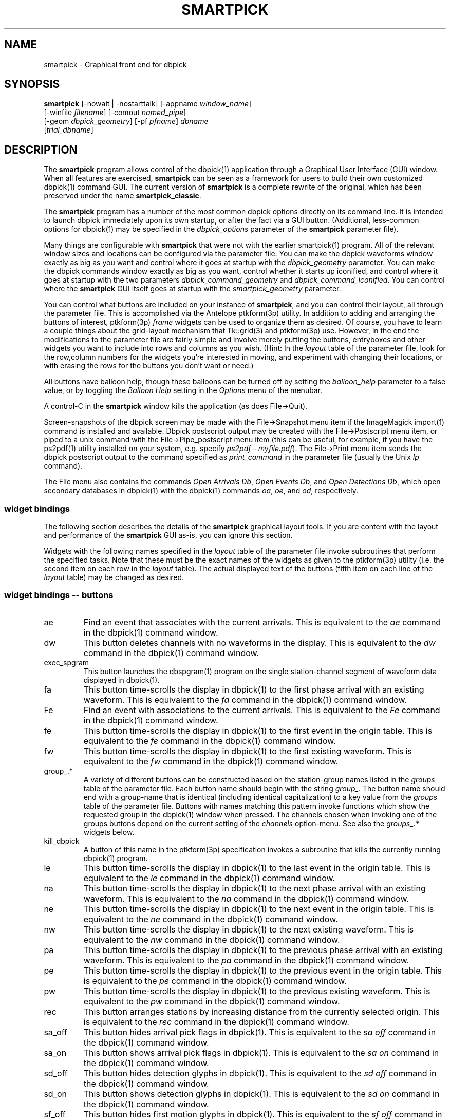 .TH SMARTPICK 1 "$Date$"
.SH NAME
smartpick \- Graphical front end for dbpick
.SH SYNOPSIS
.nf
\fBsmartpick \fP[\-nowait | -nostarttalk] [\-appname \fIwindow_name\fP]
                [\-winfile \fIfilename\fP] [\-comout \fInamed_pipe\fP]
                [\-geom \fIdbpick_geometry\fP] [\-pf \fIpfname\fP] \fIdbname\fP
                [\fItrial_dbname\fP]
.fi
.SH DESCRIPTION
The \fBsmartpick\fP program allows control of the dbpick(1) application
through a Graphical User Interface (GUI) window. When all features are
exercised, \fBsmartpick\fP can be seen as a framework for users to
build their own customized dbpick(1) command GUI. The current version
of \fBsmartpick\fP is a complete rewrite of the original, which has
been preserved under the name \fBsmartpick_classic\fP.

The \fBsmartpick\fP program has a number of the most common dbpick
options directly on its command line. It is intended to launch dbpick
immediately upon its own startup, or after the fact via a GUI button.
(Additional, less-common options for dbpick(1) may be specified in the
\fIdbpick_options\fP parameter of the \fBsmartpick\fP parameter file).

Many things are configurable with \fBsmartpick\fP that were not with
the earlier smartpick(1) program. All of the relevant window sizes and
locations can be configured via the parameter file.  You can make the
dbpick waveforms window exactly as big as you want and control where it
goes at startup with the \fIdbpick_geometry\fP parameter.  You can make
the dbpick commands window exactly as big as you want, control whether
it starts up iconified, and control where it goes at startup with the
two parameters \fIdbpick_command_geometry\fP and
\fIdbpick_command_iconified\fP.  You can control where the
\fBsmartpick\fP GUI itself goes at startup with the
\fIsmartpick_geometry\fP parameter.

You can control what buttons are included on your instance of
\fBsmartpick\fP, and you can control their layout, all through the
parameter file. This is accomplished via the Antelope ptkform(3p)
utility. In addition to adding and arranging the buttons of interest,
ptkform(3p) \fIframe\fP widgets can be used to organize them as
desired. Of course, you have to learn a couple things about the
grid-layout mechanism that Tk::grid(3) and ptkform(3p) use. However, in
the end the modifications to the parameter file are fairly simple and
involve merely putting the buttons, entryboxes and other widgets you
want to include into rows and columns as you wish. (Hint: In the
\fIlayout\fP table of the parameter file, look for the row,column
numbers for the widgets you're interested in moving, and experiment
with changing their locations, or with erasing the rows for the buttons
you don't want or need.)

All buttons have balloon help, though these balloons can be turned off
by setting the \fIballoon_help\fP parameter to a false value, or by
toggling the \fIBalloon Help\fP setting in the \fIOptions\fP menu of
the menubar.

A control-C in the \fBsmartpick\fP window kills the application (as
does File->Quit).

Screen-snapshots of the dbpick screen may be made with the File->Snapshot
menu item if the ImageMagick import(1) command is installed and 
available. Dbpick postscript output may be created with the File->Postscript 
menu item, or piped to a unix command with the File->Pipe_postscript menu
item (this can be useful, for example, if you have the ps2pdf(1) 
utility installed on your system, e.g. specify \fIps2pdf - myfile.pdf\fP). 
The File->Print menu item sends the dbpick postscript output to the 
command specified as \fIprint_command\fP in the parameter file (usually 
the Unix \fIlp\fP command). 

The File menu also contains the commands \fIOpen Arrivals Db\fP, 
\fIOpen Events Db\fP, and \fIOpen Detections Db\fP, which open secondary
databases in dbpick(1) with the dbpick(1) commands \fIoa\fP, \fIoe\fP, 
and \fIod\fP, respectively. 

.SS widget bindings

The following section describes the details of the \fBsmartpick\fP
graphical layout tools. If you are content with the layout and
performance of the \fBsmartpick\fP GUI as-is, you can ignore this
section.

Widgets with the following names specified in the \fIlayout\fP table of
the parameter file invoke subroutines that perform the specified tasks.
Note that these must be the exact names of the widgets as given to the
ptkform(3p) utility (i.e. the second item on each row in the
\fIlayout\fP table). The actual displayed text of the buttons (fifth
item on each line of the \fIlayout\fP table) may be changed as
desired.

.SS widget bindings -- buttons

.IP ae
Find an event that associates with the current arrivals.  This is
equivalent to the \fIae\fP command in the dbpick(1) command window.

.IP dw
This button deletes channels with no waveforms in the display.
This is equivalent to the \fIdw\fP command in the dbpick(1) command window.

.IP exec_spgram
This button launches the dbspgram(1) program on the single station-channel
segment of waveform data displayed in dbpick(1).

.IP fa
This button time-scrolls the display in dbpick(1) to the first phase
arrival with an existing waveform. This is equivalent to the \fIfa\fP
command in the dbpick(1) command window.

.IP Fe
Find an event with associations to the current arrivals.  This is
equivalent to the \fIFe\fP command in the dbpick(1) command window.

.IP fe
This button time-scrolls the display in dbpick(1) to the first event
in the origin table. This is equivalent to the \fIfe\fP
command in the dbpick(1) command window.

.IP fw
This button time-scrolls the display in dbpick(1) to the first existing
waveform. This is equivalent to the \fIfw\fP command in the dbpick(1)
command window.

.IP "group_.*"
A variety of different buttons can be constructed based on the
station-group names listed in the \fIgroups\fP table of the parameter
file. Each button name should begin with the string \fIgroup_\fP. The
button name should end with a group-name that is identical (including
identical capitalization) to a key value from the \fIgroups\fP table of
the parameter file. Buttons with names matching this pattern invoke
functions which show the requested group in the dbpick(1) window when
pressed. The channels chosen when invoking one of the groups buttons
depend on the current setting of the \fIchannels\fP option-menu. See
also the \fIgroups_.*\fP widgets below.

.IP kill_dbpick
A button of this name in the ptkform(3p) specification invokes a
subroutine that kills the currently running dbpick(1) program.

.IP le
This button time-scrolls the display in dbpick(1) to the last event
in the origin table. This is equivalent to the \fIle\fP
command in the dbpick(1) command window.

.IP na
This button time-scrolls the display in dbpick(1) to the next phase
arrival with an existing waveform. This is equivalent to the \fIna\fP
command in the dbpick(1) command window.

.IP ne
This button time-scrolls the display in dbpick(1) to the next event
in the origin table. This is equivalent to the \fIne\fP
command in the dbpick(1) command window.

.IP nw
This button time-scrolls the display in dbpick(1) to the next existing
waveform. This is equivalent to the \fInw\fP command in the dbpick(1)
command window.

.IP pa
This button time-scrolls the display in dbpick(1) to the previous phase
arrival with an existing waveform. This is equivalent to the \fIpa\fP
command in the dbpick(1) command window.

.IP pe
This button time-scrolls the display in dbpick(1) to the previous event
in the origin table. This is equivalent to the \fIpe\fP
command in the dbpick(1) command window.

.IP pw
This button time-scrolls the display in dbpick(1) to the previous existing
waveform. This is equivalent to the \fIpw\fP command in the dbpick(1)
command window.

.IP rec
This button arranges stations by increasing distance from the currently
selected origin. This is equivalent to the \fIrec\fP command in the
dbpick(1) command window.

.IP sa_off
This button hides arrival pick flags in dbpick(1). This is equivalent
to the \fIsa off\fP command in the dbpick(1) command window.

.IP sa_on
This button shows arrival pick flags in dbpick(1). This is equivalent
to the \fIsa on\fP command in the dbpick(1) command window.

.IP sd_off
This button hides detection glyphs in dbpick(1). This is equivalent to
the \fIsd off\fP command in the dbpick(1) command window.


.IP sd_on
This button shows detection glyphs in dbpick(1). This is equivalent to
the \fIsd on\fP command in the dbpick(1) command window.

.IP sf_off
This button hides first motion glyphs in dbpick(1). This is equivalent
to the \fIsf off\fP command in the dbpick(1) command window.

.IP sf_on
This button shows first motion glyphs in dbpick(1). This is equivalent
to the \fIsf on\fP command in the dbpick(1) command window.

.IP sfit
This button fits the trace display in the vertical direction.  This is
equivalent to the \fIsfit\fP command in the dbpick(1) command window.

.IP soa_off
This button hides overlay arrival pick flags in dbpick(1). This is
equivalent to the \fIsoa off\fP command in the dbpick(1) command
window.

.IP soa_on
This button shows overlay arrival pick flags in dbpick(1). This is
equivalent to the \fIsoa on\fP command in the dbpick(1) command
window.

.IP start_dbe
A button of this name in the ptkform(3p) specification invokes a
subroutine that launches the dbe(1) program on the current
database.

.IP start_dbpick
A button of this name in the ptkform(3p) specification invokes a
subroutine that launches the dbpick(1) program on the current
database.

.IP sw_off
This button turns off waveform plotting in dbpick(1) (i.e. forces
dbpick(1) to plot waveforms as gray bars, for quick navigation and
review of data coverage). This is equivalent to the \fIsw off\fP
command in the dbpick(1) command window. An alternative
approach in \fBsmartpick\fP is to use the \fIsw\fP option menu. 

.IP sw_on
This button turns on waveform plotting in dbpick(1). This is equivalent
to the \fIsw on\fP command in the dbpick(1) command window. An alternative
approach in \fBsmartpick\fP is to use the \fIsw\fP option menu. 

.IP swa
This button shows only waveforms with arrivals.
This is equivalent to the \fIswa\fP command in the dbpick(1) command window.

.IP swd
This button shows only waveforms with detections.
This is equivalent to the \fIswd\fP command in the dbpick(1) command window.

.IP swda
This button shows only waveforms with detections or arrivals.
This is equivalent to the \fIswda\fP command in the dbpick(1) command window.

.IP tfit
This button toggles the time-fit mode, which automatically adjusts the
window so that it exactly fits the waveform segments currently
displayed.  This is equivalent to the \fItfit\fP command in the
dbpick(1) command window.

.IP tse
Time scroll to the current event origin time.  This is equivalent to
the \fItse\fP command in the dbpick(1) command window.

.SS widget bindings -- option menus

.IP channels
This is a ptkform(3p) optionmenu which creates a menu of channel
subsets, as specified in the \fIchannels\fP array of the parameter
file. If the special value of \fI<auto>\fP is given in the list of menu
options to display, the menu is filled in using the keys in the
\fIchannels\fP table of the parameter file.

.IP cts
This is a ptkform(3p) optionmenu which executes the dbpick(1) command
\fIcts on\fP or \fIcts off\fP to label waveforms amplitudes in counts
or physical units. The option-menu items which must appear in the
\fBsmartpick\fP parameter-file are \fIPhysical\fP and \fICounts\fP.

.IP default_phase
This is a ptkform(3p) optionmenu which allows the default phase to be set
for picking arrivals. The option chosen is given to the dbpick(1) \fIph\fP
command.

.IP gp
This is a ptkform(3p) optionmenu which executes the dbpick(1) command
\fIgp\fP to set the gap handling.

.IP "groups_.*"
A variety of different optionmenus can be constructed based on the
station-group names listed in the \fIgroups\fP table of the parameter
file. Each optionmenu name should begin with the string \fIgroups_\fP.
The optionmenu name should end with a unique string (e.g. you can only
have one optionmenu called \fIgroups_Alphabetical\fP). The list of
entries given to each of these optionmenus should contain key values
from the parameter-file \fIgroups\fP table. Alternatively, if the
special value of \fI<nettype XX>\fP is given (where the \fIXX\fP should
be replaced with one of the network.nettype values present in the
stations database), the optionmenu is filled with all networks matching
that network.nettype.  These optionmenus invoke functions which show
the requested group in the dbpick(1) window when pressed. The channels
chosen when invoking one of the groups buttons depend on the current
setting of the \fIchannels\fP option-menu. See also the \fIgroup_.*\fP
widgets above. The difference between the \fIgroup_.*\fP widgets and
the \fIgroups_.*\fP widgets is that the former make a button that
always shows the one configured station group, whereas the latter make
an optionmenu that gives you a choice amongst several station groups.

.IP mg
This is a ptkform(3p) optionmenu which executes the dbpick(1) command
\fImg on\fP or \fImg off\fP to label accelerations in milli-Gs or
nm/s/s. The option-menu items which must appear in the \fBsmartpick\fP
parameter-file are \fImilli_g\fP and \fInm_per_sec_2\fP.

.IP np
This is a ptkform(3p) optionmenu which creates a menu of choices for
showing the next occuring phase of the chosen type. The option chosen 
is given to the dbpick(1) \fInp\fP command. Common choices are 
\fIP\fP, \fIS\fP, or any other phase of interest in the database. 

.IP pal
This is a ptkform(3p) optionmenu which executes the dbpick(1) command
\fIpal\fP to set P-align mode. See the dbpick(1) man page for further 
details on P-align mode. The accepted values are \fIon\fP and \fIoff\fP. 

.IP pp
This is a ptkform(3p) optionmenu which creates a menu of choices for
showing the previous occuring phase of the chosen type. The option chosen 
is given to the dbpick(1) \fIpp\fP command. Common choices are 
\fIP\fP, \fIS\fP, or any other phase of interest in the database. 

.IP show_predicted
This is a ptkform(3p) optionmenu which creates a menu of choices for
showing predicted arrivals. The option chosen is given to the dbpick(1)
\fIsp\fP command. Common choices are \fIoff\fP, \fIbasic\fP, and \fIS,P\fP.
Each phase list should be comma-separated and without any entrained spaces.

.IP sw
This is a ptkform(3p) optionmenu which executes the dbpick(1) command
\fIsw\fP to set the waveform display mode. This is equivalent to 
the dbpick(1) \fIsw\fP command. This option menu may have two values, 
\fIShow\fP and \fIHide\fP. The former turns on waveform display by 
executing the dbpick(1) command \fIsw on\fP and the latter turns off 
waveform display (replaces the squiggles with simple, fast-plotting 
gray bars) by executing the dbpick(1) command \fIsw off\fP. An alternative
approach in \fBsmartpick\fP is to use the \fIsw_on\fP and \fIsw_off\fP 
buttons.

.SS widget bindings -- entry boxes

.IP appname
An entry box of this name allows the user to change the TCL/Tk window
name which \fBsmartpick\fP expects dbpick to have. Sometimes, for
example through stopping and starting \fBsmartpick\fP, this can get out
of sync. The unregister(1) or xwininfo(1) command can be used to get
the TCL/Tk window name of the dbpick application. On rare occasions it
might also be useful to use \fBsmartpick\fP to manage multiple
instances of dbpick.

.IP cm
An entry box of this name allows the user to set the maximum number 
of traces dbpick(1) will display, via the dbpick(1) \fIcm\fP command. 

.IP cw
An entry box of this name allows the user to choose the waveforms 
to be displayed, given the integer number of the starting trace 
and the integer number of traces to display (these two values should 
be specified in the entry box, separated by spaces). 

.IP dbname
An entry box of this name allows the name of the database to be
changed, for starting and stopping dbpick(1) on various databases.

.IP num_nearby_stations
An entry box of this name controls how many nearby stations are shown 
along with a given station, when a single station is chosen for 
display. The initial value of this widget is set to the value of the 
identically named \fInum_nearby_stations\fP parameter in the 
parameter file. If \fInum_nearby_stations\fP is greater than zero, 
the stations are sorted and displayed in order of ascending distance
from the chosen station. 

.IP orid
An entry box of this name allows the user to specify the current origin
ID to the running dbpick(1) application. This command invokes the
dbpick(1) \fIse\fP command. A carriage-return press in the entry-box
window sends the orid to the dbpick(1) application.

.IP tc
An entry box of this name allows the user to specify the time-correction 
for overlay arrivals (dbpick(1) \fItc\fP command). The initial value 
will be set to the value of the parameter-file variable 
\fIoverlay_time_correction\fP.

.IP ts
An entry box of this name allows the user to specify the start time of
the waveforms to be displayed in dbpick(1). Any string interpretable by
str2epoch(3) may be used. A carriage-return press in the entry-box
window sends the start time to the dbpick(1) application.

.IP tw
An entry box of this name allows the user to specify the length in
seconds of the time window of waveforms to be displayed in dbpick(1). A
carriage-return press in the entry-box window sends the time interval
to the dbpick(1) application.

.SS widget bindings -- frames

.IP stations_frame
If a frame of the name \fIstations_frame\fP appears in the \fIlayout\fP 
table (along with the proper \fIendframe\fP line below it), \fBsmartpick\fP
automatically fills in the frame with a set of buttons for all the sites 
in the site table. Each button selects the waveform for that station. 
As usual, only the channels that correspond to the current
setting of the channels selector will be displayed. 
The stations that are given buttons 
in the \fIstations_frame\fP may be limited to those matching the 
\fIstations_frame_subset\fP parameter in the parameter file (for example, 
a standard approach is to have buttons for only those stations with null 
offdates). The station-buttons are sorted in alphabetical order, 
with each row being filled in from left to right and successive rows 
being filled in as needed. The number of columns is specified with the 
\fIstations_frame_columns\fP parameter of the parameter file. 

.SH OPTIONS
The \fBsmartpick\fP program takes the following command-line options:

.IP "-appname window_name"
This argument is passed to dbpick as the -appname option.

.IP "-comout named_pipe"
This argument is passed to dbpick as the -comout option.

.IP "-geom dbpick_geometry"
This argument is passed to dbpick as the -geom option. This overrides
the parameter-file \fIdbpick_geometry\fP parameter.

.IP -nostarttalk
This is a synomym for -nowait, implemented for ease of use with
dbloc2.  Note that this -nostarttalk option is slightly different from
that in dbpick: the latter controls whether dbpick brings up its
waveforms immediately or not. The -nostarttalk option for
\fBsmartpick\fP determines whether \fBsmartpick\fP immediately starts
dbpick or not. When \fBsmartpick\fP launches dbpick, dbpick is always
given the -nostarttalk option.

.IP -nowait
This option brings up dbpick automatically upon startup of the 
\fBsmartpick\fP GUI.

.IP "-pf pfname"
This option allows you to specify a parameter file other than the
default \fBsmartpick\fP.pf.

.IP "-winfile winfile"
This argument is passed to dbpick as the -winfile option. If this
option is not specified, the default name "smartpick_dbpick" is used,
or a unique name is generated if that file already exists.

.SH PARAMETER FILE

.SS Explanation of parameter-file parameters

.IP auto_dw
This boolean value determines empty waveforms are automatically deleted
(via the dbpick \fIdw\fP command) after any operation that affects 
which waveforms are shown. 

.IP auto_sw_on
This boolean value determines whether waveforms are automatically turned 
on (via the dbpick \fIsw\fP command) after any operation that affects 
which waveforms are shown. 

.IP balloon_help
This boolean value determines whether balloon help is activated or
not.

.IP channels
The channels array specifies regular expressions for channels to be
displayed in dbpick. Each key in this array gives the name of the
channels selection, e.g. \fIVerticals\fP or \fIAll\fP. Each value gives
the dbpick(1) regular expression to display those channels (in the
style of the dbpick \fIsc\fP command). If the special key of
\fIdbloc2\fP appears in this array (there should be no value
specified), \fBsmartpick\fP attempts to coordinate with a running
instance of dbloc_buttons(1) (i.e.  dbloc2(1) and set the channels as
specified in dbloc2(1).

.IP dbpick_command_geometry
This parameter specifies the x-window geometry of the dbpick command
window.  If this is left blank, the geometry is left entirely up to the
window manager.

.IP dbpick_command_iconified
This boolean value indicates whether the dbpick command window should
start iconified or not.

.IP dbpick_geometry
This parameter specifies the x-window geometry of the dbpick waveforms
window.  If this is left blank, the geometry is left entirely up to the
window manager.  This parameter-file value is overridden by the
command-line \fI-geom\fP argument if the latter is specified.

.IP dbpick_options
If this is not blank, the contents are passed as additional options to
dbpick (note that options shared by dbpick and by \fBsmartpick\fP, e.g.
appname, comout etc., should be passed directly to \fBsmartpick\fP).

.IP default_postscript_file
This value gives the default name of postscript files to create.

.IP default_snapshot_file
This value gives the default name of screen-snapshot files to create. 
This feature uses the ImageMagick import(1) command. 

.IP groups
The groups array specifies clusters of station-channels to be displayed
in dbpick. Each key in this array gives the name of the group (used
elsewhere to invoke the group); each value gives the list of stations
to display (in the style of a dbpick regular expression for the dbpick
\fIsc\fP command) or a function that can generate the station/channel
list. There are currently two valid function defined. The first is 
\fInet\fP(somenet), which takes the name of a network defined in the
affiliation table of the database. When invoked, this group of stations
is extracted from the database and displayed. The second is 
\fInet\fP(someexpr), which queries dbpick(1) for the current orid, 
finds the corresponding row of the origin table, joins that row to the 
site table, subsets for the specified expression, sorts by distance, 
and displays the results. 

.IP layout
The layout table specifies the presentation of the graphical user
interface for \fBsmartpick\fP.  All buttons etc. may be moved,
restructured, or ommitted as desired, though they should not be renamed
or the bindings to specific actions won't work (in other words, don't
change the second word in the parameter-file line for each widget).
Each line of the layout table should be a widget specification in the
format of the ptkform(3p) utility. See the man page for ptkform(3p) for
more details.

In addition to the ptkform(3p) widgets and frames, \fBsmartpick\fP also
supports the \fInotebook\fP, \fIendnotebook\fP, \fItoplevel\fP, 
and \fIendtoplevel\fP keywords in the
layout table. 

The \fInotebook\fP construct allows widgets (buttons, optionmenus etc.) 
to be put
into a tabbed-notebook style layout.  If these keywords appear, they
should be in a matched pair, i.e. there should be a \fInotebook\fP
entry in the layout table to begin the collection of widgets, and an
\fIendnotebook\fP entry to end the collection:

.in 4c
.ft CW
.nf

.ne 7

layout &Tbl{
notebook
  ...
endnotebook
}

.fi
.ft R
.in

Between these \fInotebook\fP lines, one or more pages may be specified with

.in 4c
.ft CW
.nf
.ne 5

notebook_page pagename
# ...(fill in standard ptkform(3p) widgets
endnotebook_page

.fi
.ft R
.in

Within these lines, one can specify standard ptkform(3p) widgets that
should appear on the particular tabbed page. The \fIpagename\fP word is
used as the label for the page tab.

Similarly, the \fItoplevel\fP construct allows widgets to be put 
into a separate top-level window. If these keywords appear, they
should be in a matched pair, i.e. there should be a \fItoplevel\fP
entry and an \fIendtoplevel\fP entry after all the enclosed widgets 
are listed. An optional X-windows style geometry argument may appear
on the same line as the \fItoplevel\fP specification (only the location
of the toplevel window should be modified, not the size). For example, 
the following layout-table segment will create a stations-selection frame
in a separate window at the bottom left corner of the screen:
.in 4c
.ft CW
.nf
.ne 5

layout &Tbl{
 ...
toplevel +50-50
   frame      stations_frame	-	0,0	Stations 
   endframe
endtoplevel
 ...
}

.fi
.ft R
.in

.IP num_nearby_stations
When an individual station is chosen for display, this parameter 
value specifies the number of nearby stations that are displayed along 
with it. 

.IP overlay_time_correction
This parameter specifies the initial value for overlay time correction
(applied through the dbpick(1) \fItc\fP command).

.IP path
This parameter specifies the unix execution path used to find a 
variety of command-line applications, such as xterm(1), xwininfo(1), 
and dbpick(1). 

.IP print_command
This is the Unix command to which a postscript file can be 
delivered (via standard-input) in order to print to a printer. When 
the \fBsmartpick\fP File->Print menu item is invoked, a dbpick postscript 
file is created and piped to this command. The print command must appear
on the Unix execution path specified in the \fIpath\fP parameter.

.IP shell
This is the absolute path to the shell under which perl system commands
are run. Valid options are absolute paths to tcsh, csh, bash, ksh, or
sh. This is necessary for perl taint checking and may be left as the
default parameter-file &env() specification in most cases.

.IP smartpick_geometry
This parameter controls the geometry of the \fBsmartpick\fP GUI window
itself.  If left blank, the geometry is left entirely to the window
manager.

.IP stations_frame_columns
If a stations_frame widget is defined, this parameter specifies the 
number of columns it will have.

.IP stations_frame_subset
If a stations_frame widget is defined, this parameter specifies the 
subsetting expression to use on the site table of the database in 
choosing stations to display. 

.IP unmap_menubar
This boolean value determines whether the menubar is omitted. The
default is to map the menubar (i.e. \fIunmap_menubar\fP set to 0). For
some applications and geometry layouts, it may be more convenient not
to have the menubar displayed, for example if \fBsmartpick\fP is
controlled entirely from within dbloc2. The disadvantage is that the
File->Quit function won't be available if the menubar is not displayed
(however the \fBsmartpick\fP application can still be killed with a
Cntl-C in the \fBsmartpick\fP GUI window).

.SS Example parameter file
The following shows an example of a fairly extensive \fBsmartpick\fP 
parameter file. For clarity, the optional balloon-help phrases are 
left out of the widget-specification lines. 
.in 2c
.ft CW
.nf

.ne 12

smartpick_geometry dbpick_command_iconified        0
dbpick_command_geometry         80x12
\fIdbpick_geometry\fP           800x500+50+50 dbpick_options
path                            /bin:/usr/bin:/usr/openwin/bin:/usr/X11R6/bin:\&a
ntelope/bin
shell                           /bin/sh 
unmap_menubar                   0 
balloon_help                    1
auto_dw                         1
auto_sw_on                      1
stations_frame_columns          5
stations_frame_subset           offdate == NULL
print_command                   lp
default_postscript_file         smartpick.ps
default_snapshot_file           smartpick.gif
antelope                        &env(ANTELOPE)
overlay_time_correction         0
num_nearby_stations             0

.ne 66
layout &Tbl{ #Widget parameters for smartpick GUI:  
#type name          width     row,col  title       balloon-message
#--------------------------------------------------------------------
notebook 
 notebook_page Waveforms
   button     sw_on            -   0,0   Show waveforms  
   button     sw_off           -   0,1   Hide waveforms  
   button     group_All        -   0,2   All             
   button     tfit             -   0,3   Toggle Time-fit 
   button     fw               -   1,0   First Waveform  
   button     nw               -   1,1   Next Waveform   
   button     pw               -   1,2   Previous Waveform  
   button     dw               -   1,3   Delete Empty    
   optionmenu groups_Alpha     -   2,0   Alphabetical A-C D-K L-Z 
   optionmenu groups_Namespace -   2,1   Namespace_Networks <nettype ww> <nettype lo> 
   optionmenu groups_Circuits  -   2,2   Circuits <nettype cr>
   optionmenu groups_Process   -   2,3   Processing_groups <nettype pr>
   button     sfit             -   3,0   Vertical Fit    
   button     swa              -   3,1   Show Arrival Wfs 
   button     swd              -   3,2   Show Detection Wfs 
   button     swda             -   3,3   Show D & A Wfs 
   optionmenu channels         -   4,0   Channels <auto> 
   optionmenu cts              -   4,1   Units Physical Counts 
   optionmenu mg               -   4,2   Acceleration nm_per_sec_2 milli_g 
   optionmenu gp               -   4,3   Gaps segment zero interp none 
 endnotebook_page 
 notebook_page Arrivals
   optionmenu show_predicted   -   0,0   show_predicted_arrivals off S,P basic 
   optionmenu default_phase    -   0,1   default_phase P S 
   button     fa               -   1,0   First Arrival   
   button     na               -   1,1   Next Arrival    
   button     pa               -   1,2   Previous Arrival  
   button     sa_on            -   2,0   Show Arrivals   
   button     sa_off           -   2,1   Hide Arrivals    
   button     sd_on            -   2,2   Show Detections   
   button     sd_off           -   2,3   Hide Detections  
   button     soa_on           -   3,0   Show Overlay Arrivals 
   button     soa_off          -   3,1   Hide Overlay Arrivals 
   button     sf_on            -   3,2   Show First Motions 
   button     sf_off           -   3,3   Hide First Motions 
 endnotebook_page 
 notebook_page Events
   button     fe               -   0,0   First Event     
   button     ne               -   0,1   Next Event      
   button     pe               -   0,2   Previous Event  
   button     le               -   0,3   Last Event      
   button     tse              -   1,0   Time Scroll to Event     
   button     Fe               -   1,1   Find event with assoc     
   button     ae               -   1,2   Find event that assocs     
   button     rec              -   1,3   Record
   entry      orid             10  2,0   Orid            
 endnotebook_page 
 notebook_page Special
   entry      ts               -   0,0   Start Time      
   entry      tw               -   0,1   Time Window     
   button     exec_spgram      -   1,0   Spectrogram
 endnotebook_page 
 notebook_page Control
   entry      \fIdbname\fP           60  0,0:2 Dbname 
   entry      appname          60  1,0:2 Appname         
   button     start_dbpick     -   2,0   Start dbpick    
   button     kill_dbpick      -   2,1   Kill dbpick     
 endnotebook_page 
endnotebook 
}

.ne 7
groups &Arr{
        All             .* 
        A-C             [A-C].* 
        D-K             [D-K].* 
        L-Z             [L-Z].* 
#       KNET            net(KNET) 
}

.ne 6
channels &Arr{
        All             .* 
        Verticals       .*Z 
        Horizontals     .*[NE]
        dbloc2 
}

.fi
.ft R
.in
.SH EXAMPLE
.SS On the Command-line
The following command launches \fBsmartpick\fP on the Antelope demo
database, launching dbpick(1) immediately:
.in 2c
.ft CW
.nf

%\fB smartpick -nowait /opt/antelope/data/db/demo/demo\fP

.fi
.ft R
.in

.SS Within dbloc2
The following entry in the \fIProcesses\fP table of the dbloc2(1)
parameter-file launches dbpick(1) for dbloc2(1) under the control of
\fBsmartpick\fP. Note that this is identical to the dbpick(1)
launch-line in the default dbloc2.pf parameter file, with the name of
the dbpick executable replaced by the name \fBsmartpick\fP:
.in 2c
.ft CW
.nf

dbpick          warp xterm -geometry 80x24+0-0 -e smartpick
-nostarttalk -winfile $Define{Work_dir}/dbpick_window -geom 1000x700
-appname dbloc_dbpick -comout $Define{Work_dir}/dbpick_pipe
$Input_database

.fi
.ft R
.in

.SS Different layouts
Different \fBsmartpick\fP layouts can be created by changing the
parameter file. For example, by copying the default parameter-file and
editing with the changes shown below, \fBsmartpick\fP displays as a
column of buttons on the right side of the screen, showing only the
chosen buttons, plus a separate window at the lower right with buttons
to choose each station by name:
.in 2c
.ft CW
.nf

.ne 15

smartpick_geometry             -50+50

layout &Tbl{ 
   button     sw_on            -   0,0   Show waveforms  
   button     sw_off           -   1,0   Hide waveforms  
   optionmenu channels         -   2,0   Channels <auto> 
   optionmenu groups_Alpha     -   3,0   Alphabetical A-C D-L K-Z 
   button     swa              -   4,0   Show Arrival Wfs 
   optionmenu cts              -   5,0   Units Physical Counts 
   optionmenu show_predicted   -   6,0   show_predicted_arrivals off S,P basic 
   optionmenu default_phase    -   7,0   default_phase P S 
   button     tse              -   8,0   Time Scroll to Event     
toplevel +50-50
   frame      stations_frame   -   0,0   Stations 
   endframe
endtoplevel
}

.fi
.ft R
.in
The modified parameter-file can then be specified on the
\fBsmartpick\fP command-line:
.in 2c
.ft CW
.nf

%\fB smartpick -pf smartpick_columns -nowait
/opt/antelope/data/db/demo/demo\fP

.fi
.ft R
.in
.SH LIBRARY
.SH ATTRIBUTES
.SH DIAGNOSTICS
.SH "SEE ALSO"
.nf
dbpick(1), smartpick(1)
.fi
.SH "BUGS AND CAVEATS"

The dbpick commands filter, tmadd, tmdel have not been implemented 
in \fBsmartpick\fP. The \fIsave\fP (trexcerpt(1)) feature of smartpick
has not been implemented. 

It should be possible to add a mechanism to group stations by
geographic coordinates. However, this has not yet been implemented.
There may be some ondate issues in the choice of stations for a given
network (offdate is currently ignored).

In principle it would be possible to have several different layout
templates sketched out in the parameter file for easy switching.  This
has been deliberately avoided in the current version to keep the
parameter file from getting too complex.

The \fIcw\fP text-box implementation is more simplistic than the previous 
hop-up and hop-down buttons with associated sliders for number of stations 
to display and starting trace number. It's not clear whether this is a
limitation or an improvement. 

The \fIlayout\fP table of the parameter-file does not tolerate blank
lines (If a comment is interspersed, it should start with a hash sign
as the very first character of the line).

All command-line options must be specified before the name(s) of the
database(s) are given.

With judicious use of the \fIdbname\fP and \fIstart_dbpick\fP widgets,
\fBsmartpick\fP can actually manage multiple instances of dbpick. This
may be useful in some situations. However, this capability has not been
formalized to make it completely smooth. The user may have to learn
about and use the unregister(1) command, for example, and make sure
they understand in principle the underlying tksend(1) mechanism for
communication amongst \fBsmartpick\fP, dbpick(1), and dbloc2(1).

The network and affiliation tables are read only at startup, thus
stations or networks added after \fBsmartpick\fP has been launched will
not be detected. Furthermore, networks which do not have any stations 
associated with them in the affiliation table will be ignored by 
\fBsmartpick\fP.

The feature to show stations with nearby stations bases its calculation
on the first entry of a given name in the site table. If that row 
is closed with a non-null offdate and the station has since moved, the 
calculation will be only approximate. It is hard to second-guess the 
appropriate behavior here for a tool that will be used on both 
current and historical data. Additionally, if the \fInum_nearby_stations\fP
parameter is nonzero and a station is selected that has no data, 
the nearby stations may be shown but the actual station selected 
will be omitted. This is not an error; this is \fBsmartpick\fP
and dbpick's best attempt to do what the user asked when not all
the necessary information is available. 

\fBsmartpick\fP is a way to send commands to dbpick. It is not intended
to be a faithful mirror of the internal state of dbpick at any given
time. As one example, the optionmenu widgets in \fBsmartpick\fP can get
out of synch with the dbpick(1) display if changes are made to
dbpick(1) directly through the command line interface or through
dbloc2(1). This is essentially harmless and can by resynchronized
simply by choosing another option in the relevant \fBsmartpick\fP
optionmenu.

The qwm tools that allowed the waveforms to be summoned from smartpick
in the old version appear not to be supported in Perl Tk. Thus the
"Summon Waveforms" and "Summon Command Prompt" buttons are not
present.  It may be possible to rectify this if necessary.

It is probably best to use the smartpick_geometry parameter to set only
the position of the \fBsmartpick\fP GUI window, and let the size and
aspect ratio be set by the window manager (according to the widget
layout given in the parameter file).

The PATH value from the unix environment is not used due to Perl::Tk
security restrictions imposed by the communication mechanism between 
dbpick(1) and \fBsmartpick\fP. The Unix path must be specified in 
the \fBsmartpick\fP parameter file instead. The default value of this 
parameter should be usable for most standard installations. 

Note that the \fIdbloc2\fP entry in the \fIchannels\fP array of the
parameter file will only work for dbloc2 channel selections that
contain a simple dbpick regular expression.

In order to allow tksend messages between smartpick, dbpick, and dbloc2
via Perl::Tk, \fBsmartpick\fP is written in taint-checked Perl.  This
means all inputs and values from the database are validated against
internal regular expressions.  It is conceivable that some valid cases
have been omitted from these expressions, in which case \fBsmartpick\fP
will complain and may require slight modification.

The Snapshot feature relies on the ImageMagick import(1) command, 
and will be disabled if that command is not found on the execution 
path (as specified by the parameter-file value \fIpath\fP). 

The print and pipe-to-postscript menu items launch unsupervised
unix tasks in the background. If these fail, the user may not be 
notified in any easily visible way (complaints and messages go to the 
standard output of the \fBsmartpick\fP executable itself, but this 
may be buried in dbloc2(1) log files). 

With so much geometry control left to the user and to the ptkform(1)
module, it is common to get layouts with odd blank space. There's no
escaping the need for time spent on careful layout design. It is 
possible to make quite a mess. 

If there's no waveform data for a station, choosing the button for that 
station may not produce a sensible response (it may make the dbpick screen
blank, or leave the previous display untouched). 

In principle it would be nice to make this work with tkdbpick as well. 
.SH AUTHOR
.nf
Kent Lindquist 
Lindquist Consulting, Inc.
.fi
.\" $Id$
